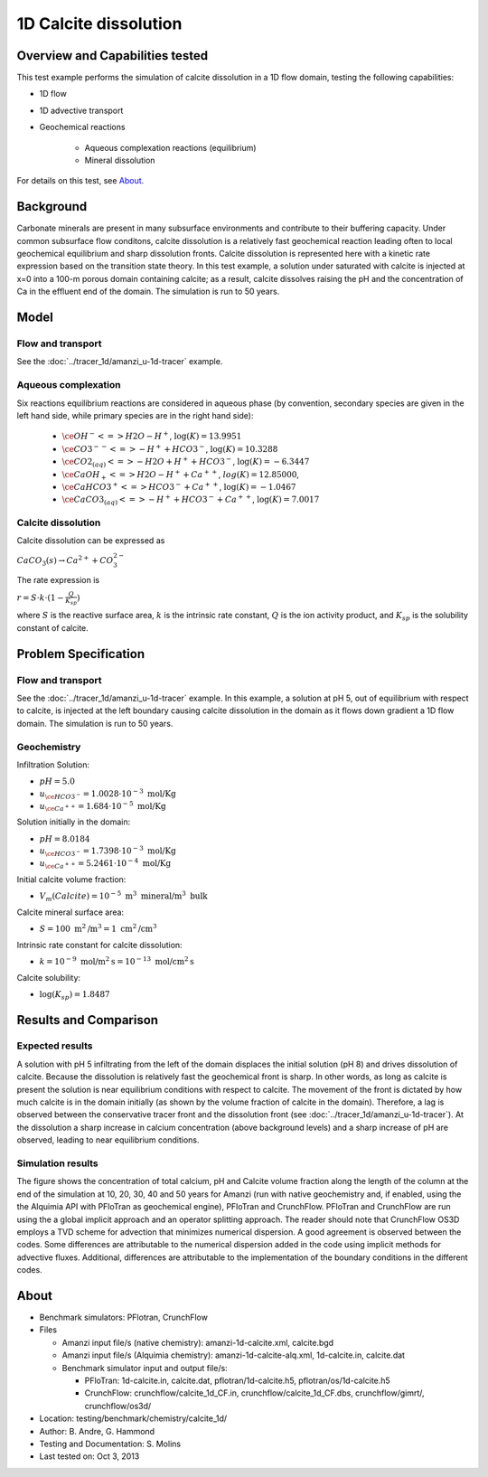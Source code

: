 1D Calcite dissolution
======================

Overview and Capabilities tested
--------------------------------

This test example performs the simulation of calcite dissolution in a 1D flow domain, testing the following capabilities: 

* 1D flow
* 1D advective transport 
* Geochemical reactions

	* Aqueous complexation reactions (equilibrium)
	* Mineral dissolution

For details on this test, see About_.
	
Background
----------

Carbonate minerals are present in many subsurface environments and contribute to their buffering capacity. Under common subsurface flow conditons, calcite dissolution is a relatively fast geochemical reaction leading often to local geochemical equilibrium and sharp dissolution fronts. Calcite dissolution is represented here with a kinetic rate expression based on the transition state theory. In this test example, a solution under saturated with calcite is injected at x=0 into a 100-m porous domain containing calcite; as a result, calcite dissolves raising the pH and the concentration of Ca in the effluent end of the domain. The simulation is run to 50 years.

Model
-----

Flow and transport 
~~~~~~~~~~~~~~~~~~

See the :doc:`../tracer_1d/amanzi_u-1d-tracer` example.

Aqueous complexation
~~~~~~~~~~~~~~~~~~~~

Six reactions equilibrium reactions are considered in aqueous phase (by convention, secondary species are given in the left hand side, while primary species are in the right hand side):

 * :math:`\ce{OH^- <=> H2O - H^+}`,  
   :math:`\text{ } \log(K)=13.9951`              
 * :math:`\ce{CO3^{--} <=>  -H^+ + HCO3^-}`, 
   :math:`\text{ } \log(K)=10.3288`
 * :math:`\ce{CO2_{(aq)} <=> - H2O + H^+ + HCO3^-}`, 
   :math:`\text{ } \log(K)=-6.3447`
 * :math:`\ce{CaOH_+ <=> H2O - H^+ + Ca^{++}}`, 
   :math:`\text{ } log(K)=12.85000`, 
 * :math:`\ce{CaHCO3^+ <=> HCO3^- + Ca^{++}}`, 
   :math:`\text{ } \log(K)=-1.0467`
 * :math:`\ce{CaCO3_{(aq)} <=> - H^+ + HCO3^- + Ca^{++}}`,
   :math:`\text{ } \log(K)=7.0017`

Calcite dissolution
~~~~~~~~~~~~~~~~~~~

Calcite dissolution can be expressed as

:math:`CaCO_3(s) \rightarrow Ca^{2+} + CO_3^{2-}`

The rate expression is 

:math:`r = S \cdot k \cdot (1 - \frac{Q}{K_{sp}})`

where 
:math:`S`
is the reactive surface area, 
:math:`k`
is the intrinsic rate constant, 
:math:`Q`
is the ion activity product, and
:math:`K_{sp}`
is the solubility constant of calcite. 

Problem Specification
---------------------

Flow and transport 
~~~~~~~~~~~~~~~~~~

See the :doc:`../tracer_1d/amanzi_u-1d-tracer` example. In this example, a solution at pH 5, out of equilibrium with respect to calcite, is injected at the left boundary causing calcite dissolution in the domain as it flows down gradient a 1D flow domain. The simulation is run to 50 years.

Geochemistry
~~~~~~~~~~~~

Infiltration Solution:

* :math:`pH = 5.0`
* :math:`u_{\ce{HCO3^-}}=1.0028 \cdot 10^{-3} \text{ mol/Kg}`
* :math:`u_{\ce{Ca^{++}}}=1.684 \cdot 10^{-5} \text{ mol/Kg}`

Solution initially in the domain:

* :math:`pH = 8.0184`
* :math:`u_{\ce{HCO3^-}}=1.7398 \cdot 10^{-3} \text{ mol/Kg}`
* :math:`u_{\ce{Ca^{++}}}=5.2461 \cdot 10^{-4} \text{ mol/Kg}`

Initial calcite volume fraction:

* :math:`V_m(Calcite) = 10^{-5} \text{ m}^3 \text{ mineral/m}^3 \text{ bulk}`

Calcite mineral surface area:

* :math:`S = 100 \text{ m}^2 \text{/m}^3 = 1 \text{ cm}^2 \text{/cm}^3`

Intrinsic rate constant for calcite dissolution:

* :math:`k = 10^{-9} \text{ mol/m}^2 \text{s} = 10^{-13} \text{ mol/cm}^2 \text{s}`

Calcite solubility:

* :math:`\text{log}(K_{sp}) = 1.8487`

Results and Comparison
----------------------

Expected results
~~~~~~~~~~~~~~~~

A solution with pH 5 infiltrating from the left of the domain displaces the initial solution (pH 8) and drives dissolution of calcite. Because the dissolution is relatively fast the geochemical front is sharp. In other words, as long as calcite is present the solution is near equilibrium conditions with respect to calcite. The movement of the front is dictated by how much calcite is in the domain initially  (as shown by the volume fraction of calcite in the domain). Therefore, a lag is observed between the conservative tracer front and the dissolution front (see :doc:`../tracer_1d/amanzi_u-1d-tracer`). At the dissolution a sharp increase in calcium concentration (above background levels) and a sharp increase of pH are observed, leading to near equilibrium conditions.

Simulation results
~~~~~~~~~~~~~~~~~~

The figure shows the concentration of total calcium, pH and Calcite volume fraction along the length of the column at the end of the simulation at 10, 20, 30, 40 and 50 years for Amanzi (run with native geochemistry and, if enabled, using the the Alquimia API with PFloTran as geochemical engine), PFloTran and CrunchFlow. PFloTran and CrunchFlow are run using the a global implicit approach and an operator splitting approach. The reader should note that CrunchFlow OS3D employs a TVD scheme for advection that minimizes numerical dispersion. A good agreement is observed between the codes. Some differences are attributable to the numerical dispersion added in the code using implicit methods for advective fluxes. Additional, differences are attributable to the implementation of the boundary conditions in the different codes. 

.. plot:: prototype/chemistry/calcite_1d/calcite_1d.py

..   :align: left

.. _About:

About
-----

* Benchmark simulators: PFlotran, CrunchFlow
* Files

  * Amanzi input file/s (native chemistry): amanzi-1d-calcite.xml, calcite.bgd
  * Amanzi input file/s (Alquimia chemistry): amanzi-1d-calcite-alq.xml, 1d-calcite.in, calcite.dat 
  * Benchmark simulator input and output file/s: 

    * PFloTran: 1d-calcite.in, calcite.dat, pflotran/1d-calcite.h5, pflotran/os/1d-calcite.h5
    * CrunchFlow: crunchflow/calcite_1d_CF.in, crunchflow/calcite_1d_CF.dbs, crunchflow/gimrt/, crunchflow/os3d/ 

* Location: testing/benchmark/chemistry/calcite_1d/
* Author: B. Andre, G. Hammond
* Testing and Documentation: S. Molins
* Last tested on: Oct 3, 2013
